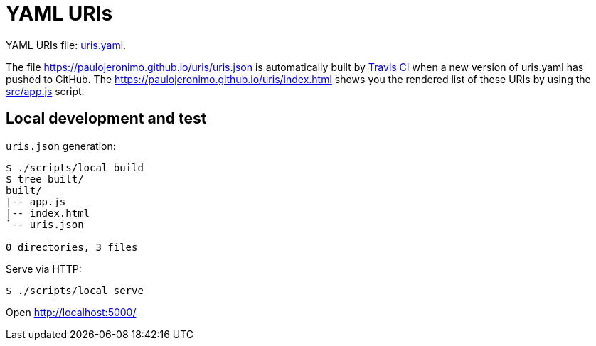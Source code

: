 = YAML URIs
:my-gh-pages: https://paulojeronimo.github.io
:this-repo: uris
:this-repo-gh-pages: {my-gh-pages}/{this-repo}

YAML URIs file: link:uris.yaml[].

The file {this-repo-gh-pages}/uris.json is automatically built by https://travis-ci.org/[Travis CI] when a new version of uris.yaml has pushed to GitHub.
The {this-repo-gh-pages}/index.html shows you the rendered list of these URIs by using the link:src/app.js[] script.

== Local development and test

`uris.json` generation:

----
$ ./scripts/local build
$ tree built/
built/
|-- app.js
|-- index.html
`-- uris.json

0 directories, 3 files
----

Serve via HTTP:

----
$ ./scripts/local serve
----

Open http://localhost:5000/
